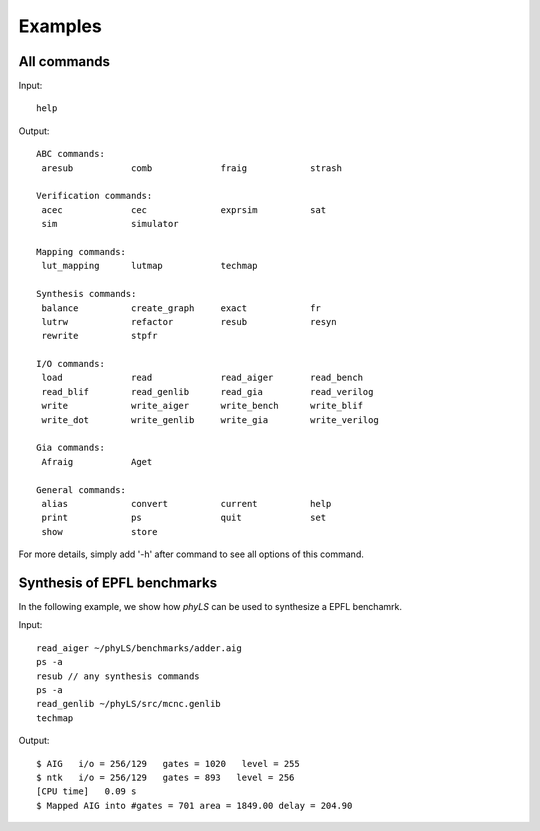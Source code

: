 Examples
============

All commands
----------------

Input:
::
    help


Output:
::
    ABC commands:
     aresub           comb             fraig            strash

    Verification commands:
     acec             cec              exprsim          sat
     sim              simulator

    Mapping commands:
     lut_mapping      lutmap           techmap

    Synthesis commands:
     balance          create_graph     exact            fr
     lutrw            refactor         resub            resyn
     rewrite          stpfr

    I/O commands:
     load             read             read_aiger       read_bench
     read_blif        read_genlib      read_gia         read_verilog
     write            write_aiger      write_bench      write_blif
     write_dot        write_genlib     write_gia        write_verilog

    Gia commands:
     Afraig           Aget

    General commands:
     alias            convert          current          help
     print            ps               quit             set
     show             store

For more details, simply add '-h' after command to see all options of this command.

Synthesis of EPFL benchmarks
----------------

In the following example, we show how `phyLS` can be used to synthesize a EPFL benchamrk. 

Input:
::
    read_aiger ~/phyLS/benchmarks/adder.aig
    ps -a
    resub // any synthesis commands
    ps -a
    read_genlib ~/phyLS/src/mcnc.genlib
    techmap

Output:
::
    $ AIG   i/o = 256/129   gates = 1020   level = 255
    $ ntk   i/o = 256/129   gates = 893   level = 256
    [CPU time]   0.09 s
    $ Mapped AIG into #gates = 701 area = 1849.00 delay = 204.90

